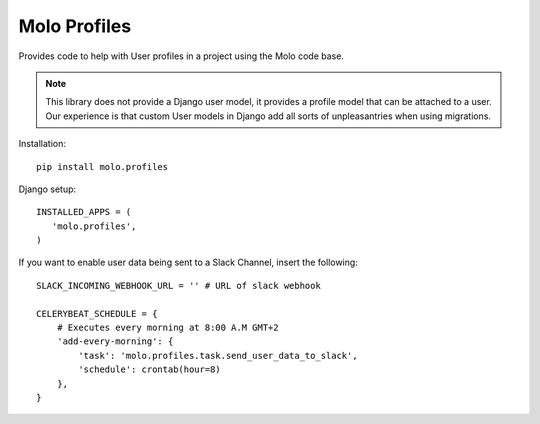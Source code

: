 Molo Profiles
=============

.. image:: https://travis-ci.org/praekelt/molo.profiles.svg?branch=develop
    :target: https://travis-ci.org/praekelt/molo.profiles
    :alt: Continuous Integration

.. image:: https://coveralls.io/repos/praekelt/molo.profiles/badge.png?branch=develop
    :target: https://coveralls.io/r/praekelt/molo.profiles?branch=develop
    :alt: Code Coverage

Provides code to help with User profiles in a project using the Molo code base.

.. note::   This library does not provide a Django user model, it provides a
            profile model that can be attached to a user. Our experience is
            that custom User models in Django add all sorts of unpleasantries
            when using migrations.

Installation::

   pip install molo.profiles


Django setup::

   INSTALLED_APPS = (
      'molo.profiles',
   )

If you want to enable user data being sent to a Slack Channel, insert the following::

  SLACK_INCOMING_WEBHOOK_URL = '' # URL of slack webhook
  
  CELERYBEAT_SCHEDULE = {
      # Executes every morning at 8:00 A.M GMT+2
      'add-every-morning': {
          'task': 'molo.profiles.task.send_user_data_to_slack',
          'schedule': crontab(hour=8)
      },
  }
